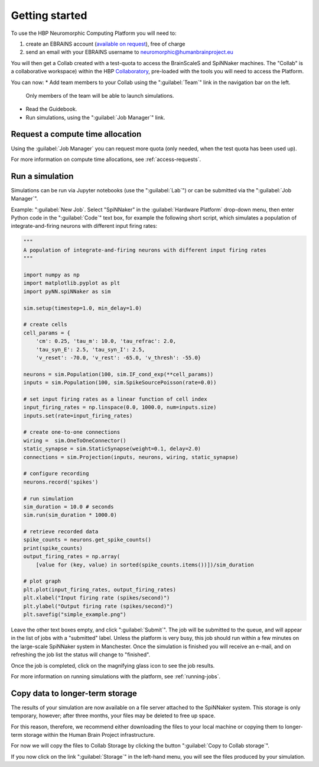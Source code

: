 .. _quick_start:

===============
Getting started
===============

To use the HBP Neuromorphic Computing Platform you will need to:

1. create an EBRAINS account (`available on request`_), free of charge
2. send an email with your EBRAINS username to neuromorphic@humanbrainproject.eu

You will then get a Collab created with a test-quota to access the BrainScaleS and SpiNNaker machines. The "Collab" is a collaborative workspace) within the HBP Collaboratory_,
pre-loaded with the tools you will need to access the Platform.

You can now:
* Add team members to your Collab using the ":guilabel:`Team`" link in the navigation bar on the left.
  Only members of the team will be able to launch simulations.
* Read the Guidebook.
* Run simulations, using the ":guilabel:`Job Manager`" link.


Request a compute time allocation
=================================

Using the :guilabel:`Job Manager` you can request more quota (only needed, when the test quota 
has been used up). 

For more information on compute time allocations, see :ref:`access-requests`.

Run a simulation
================

Simulations can be run via Jupyter notebooks (use the ":guilabel:`Lab`") or 
can be submitted via the ":guilabel:`Job Manager`". 

Example: ":guilabel:`New Job`. Select "SpiNNaker" in the :guilabel:`Hardware Platform` drop-down
menu, then enter Python code in the ":guilabel:`Code`" text box, for example the following short
script, which simulates a population of integrate-and-firing neurons with different input
firing rates:

.. code-block:: python

   """
   A population of integrate-and-firing neurons with different input firing rates
   """

   import numpy as np
   import matplotlib.pyplot as plt
   import pyNN.spiNNaker as sim

   sim.setup(timestep=1.0, min_delay=1.0)

   # create cells
   cell_params = {
       'cm': 0.25, 'tau_m': 10.0, 'tau_refrac': 2.0,
       'tau_syn_E': 2.5, 'tau_syn_I': 2.5,
       'v_reset': -70.0, 'v_rest': -65.0, 'v_thresh': -55.0}

   neurons = sim.Population(100, sim.IF_cond_exp(**cell_params))
   inputs = sim.Population(100, sim.SpikeSourcePoisson(rate=0.0))

   # set input firing rates as a linear function of cell index
   input_firing_rates = np.linspace(0.0, 1000.0, num=inputs.size)
   inputs.set(rate=input_firing_rates)

   # create one-to-one connections
   wiring =  sim.OneToOneConnector()
   static_synapse = sim.StaticSynapse(weight=0.1, delay=2.0)
   connections = sim.Projection(inputs, neurons, wiring, static_synapse)

   # configure recording
   neurons.record('spikes')

   # run simulation
   sim_duration = 10.0 # seconds
   sim.run(sim_duration * 1000.0)

   # retrieve recorded data
   spike_counts = neurons.get_spike_counts()
   print(spike_counts)
   output_firing_rates = np.array(
       [value for (key, value) in sorted(spike_counts.items())])/sim_duration

   # plot graph
   plt.plot(input_firing_rates, output_firing_rates)
   plt.xlabel("Input firing rate (spikes/second)")
   plt.ylabel("Output firing rate (spikes/second)")
   plt.savefig("simple_example.png")


Leave the other text boxes empty, and click ":guilabel:`Submit`".
The job will be submitted to the queue, and will appear in the list of jobs with a "submitted" label.
Unless the platform is very busy, this job should run within a few minutes on the large-scale
SpiNNaker system in Manchester.
Once the simulation is finished you will receive an e-mail, and on refreshing the job list the
status will change to "finished".

Once the job is completed, click on the magnifying glass icon to see the job results.

.. image:: images/job_result_with_figure.png
   :width: 70%
   :align: center

For more information on running simulations with the platform, see :ref:`running-jobs`.

Copy data to longer-term storage
================================

The results of your simulation are now available on a file server attached to the
SpiNNaker system. This storage is only temporary, however; after three months, your files may
be deleted to free up space.

For this reason, therefore, we recommend either downloading the files to your local machine or
copying them to longer-term storage within the Human Brain Project infrastructure.

For now we will copy the files to Collab Storage by clicking the button ":guilabel:`Copy to Collab storage`".

If you now click on the link ":guilabel:`Storage`" in the left-hand menu, you will see the files
produced by your simulation.


.. add screenshot of Storage

.. add a note about the limitations of Collab storage.



.. _`available on request`: https://ebrains.eu/register
.. _Collaboratory: https://wiki.ebrains.eu/bin/view/Collabs/neuromorphic/
